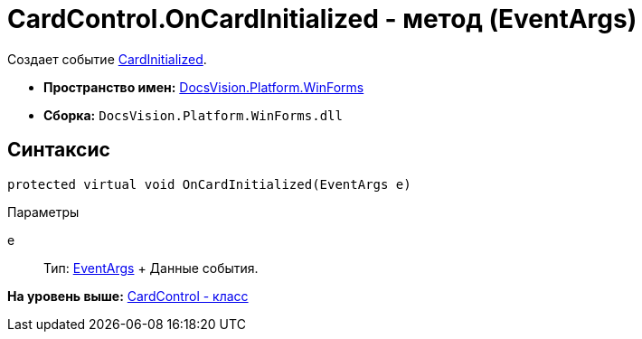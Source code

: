= CardControl.OnCardInitialized - метод (EventArgs)

Создает событие xref:CardControl.CardInitialized_EV.adoc[CardInitialized].

* [.keyword]*Пространство имен:* xref:WinForms_NS.adoc[DocsVision.Platform.WinForms]
* [.keyword]*Сборка:* [.ph .filepath]`DocsVision.Platform.WinForms.dll`

== Синтаксис

[source,pre,codeblock,language-csharp]
----
protected virtual void OnCardInitialized(EventArgs e)
----

Параметры

e::
  Тип: http://msdn.microsoft.com/ru-ru/library/system.eventargs.aspx[EventArgs]
  +
  Данные события.

*На уровень выше:* xref:../../../../api/DocsVision/Platform/WinForms/CardControl_CL.adoc[CardControl - класс]
